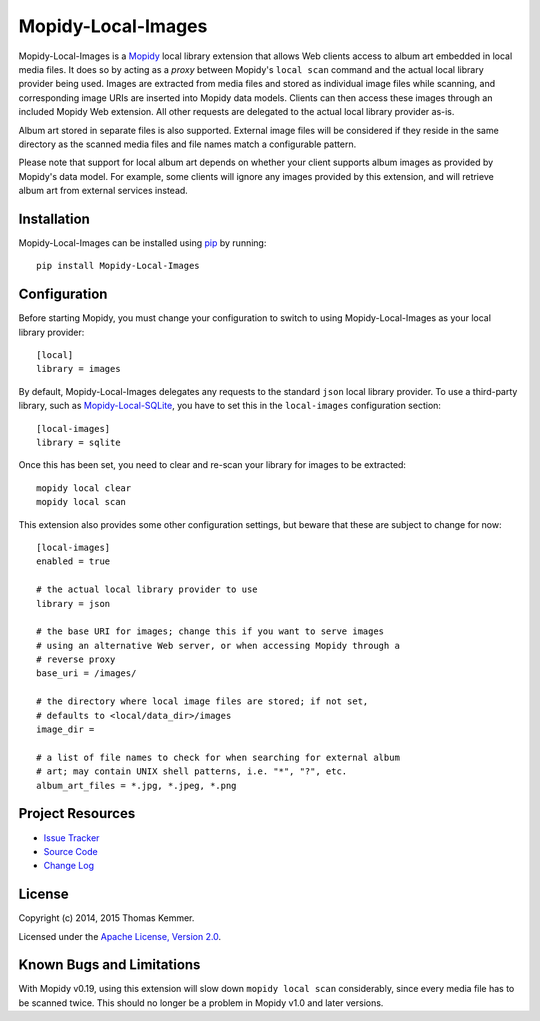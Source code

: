 Mopidy-Local-Images
========================================================================

Mopidy-Local-Images is a Mopidy_ local library extension that allows
Web clients access to album art embedded in local media files.  It
does so by acting as a *proxy* between Mopidy's ``local scan`` command
and the actual local library provider being used.  Images are
extracted from media files and stored as individual image files while
scanning, and corresponding image URIs are inserted into Mopidy data
models.  Clients can then access these images through an included
Mopidy Web extension.  All other requests are delegated to the actual
local library provider as-is.

Album art stored in separate files is also supported.  External image
files will be considered if they reside in the same directory as the
scanned media files and file names match a configurable pattern.

Please note that support for local album art depends on whether your
client supports album images as provided by Mopidy's data model.  For
example, some clients will ignore any images provided by this
extension, and will retrieve album art from external services instead.


Installation
------------------------------------------------------------------------

Mopidy-Local-Images can be installed using pip_ by running::

    pip install Mopidy-Local-Images


Configuration
------------------------------------------------------------------------

Before starting Mopidy, you must change your configuration to switch
to using Mopidy-Local-Images as your local library provider::

  [local]
  library = images

By default, Mopidy-Local-Images delegates any requests to the standard
``json`` local library provider.  To use a third-party library, such
as `Mopidy-Local-SQLite`_, you have to set this in the
``local-images`` configuration section::

  [local-images]
  library = sqlite

Once this has been set, you need to clear and re-scan your library for
images to be extracted::

  mopidy local clear
  mopidy local scan

This extension also provides some other configuration settings, but
beware that these are subject to change for now::

  [local-images]
  enabled = true

  # the actual local library provider to use
  library = json

  # the base URI for images; change this if you want to serve images
  # using an alternative Web server, or when accessing Mopidy through a
  # reverse proxy
  base_uri = /images/

  # the directory where local image files are stored; if not set,
  # defaults to <local/data_dir>/images
  image_dir =

  # a list of file names to check for when searching for external album
  # art; may contain UNIX shell patterns, i.e. "*", "?", etc.
  album_art_files = *.jpg, *.jpeg, *.png


Project Resources
------------------------------------------------------------------------

.. image:: http://img.shields.io/pypi/v/Mopidy-Local-Images.svg?style=flat
    :target: https://pypi.python.org/pypi/Mopidy-Local-Images/
    :alt: Latest PyPI version

.. image:: http://img.shields.io/pypi/dm/Mopidy-Local-Images.svg?style=flat
    :target: https://pypi.python.org/pypi/Mopidy-Local-Images/
    :alt: Number of PyPI downloads

.. image:: http://img.shields.io/travis/tkem/mopidy-local-images/master.svg?style=flat
    :target: https://travis-ci.org/tkem/mopidy-local-images/
    :alt: Travis CI build status

.. image:: http://img.shields.io/coveralls/tkem/mopidy-local-images/master.svg?style=flat
   :target: https://coveralls.io/r/tkem/mopidy-local-images/
   :alt: Test coverage

- `Issue Tracker`_
- `Source Code`_
- `Change Log`_


License
------------------------------------------------------------------------

Copyright (c) 2014, 2015 Thomas Kemmer.

Licensed under the `Apache License, Version 2.0`_.


Known Bugs and Limitations
------------------------------------------------------------------------

With Mopidy v0.19, using this extension will slow down ``mopidy local
scan`` considerably, since every media file has to be scanned twice.
This should no longer be a problem in Mopidy v1.0 and later versions.


.. _Mopidy: http://www.mopidy.com/
.. _Mopidy-Local-SQLite: https://pypi.python.org/pypi/Mopidy-Local-SQLite/

.. _pip: https://pip.pypa.io/en/latest/

.. _Issue Tracker: https://github.com/tkem/mopidy-local-images/issues/
.. _Source Code: https://github.com/tkem/mopidy-local-images/
.. _Change Log: https://github.com/tkem/mopidy-local-images/blob/master/CHANGES.rst

.. _Apache License, Version 2.0: http://www.apache.org/licenses/LICENSE-2.0
